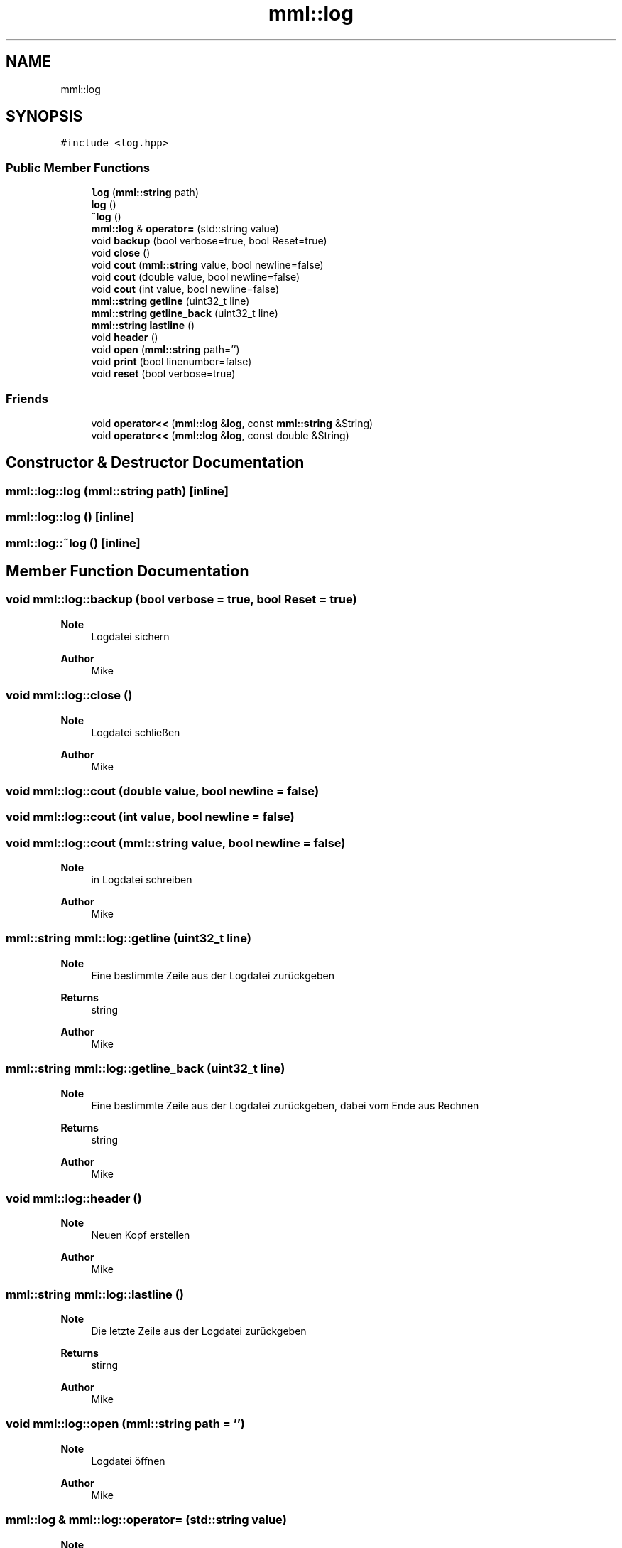 .TH "mml::log" 3 "Tue May 21 2024" "mml" \" -*- nroff -*-
.ad l
.nh
.SH NAME
mml::log
.SH SYNOPSIS
.br
.PP
.PP
\fC#include <log\&.hpp>\fP
.SS "Public Member Functions"

.in +1c
.ti -1c
.RI "\fBlog\fP (\fBmml::string\fP path)"
.br
.ti -1c
.RI "\fBlog\fP ()"
.br
.ti -1c
.RI "\fB~log\fP ()"
.br
.ti -1c
.RI "\fBmml::log\fP & \fBoperator=\fP (std::string value)"
.br
.ti -1c
.RI "void \fBbackup\fP (bool verbose=true, bool Reset=true)"
.br
.ti -1c
.RI "void \fBclose\fP ()"
.br
.ti -1c
.RI "void \fBcout\fP (\fBmml::string\fP value, bool newline=false)"
.br
.ti -1c
.RI "void \fBcout\fP (double value, bool newline=false)"
.br
.ti -1c
.RI "void \fBcout\fP (int value, bool newline=false)"
.br
.ti -1c
.RI "\fBmml::string\fP \fBgetline\fP (uint32_t line)"
.br
.ti -1c
.RI "\fBmml::string\fP \fBgetline_back\fP (uint32_t line)"
.br
.ti -1c
.RI "\fBmml::string\fP \fBlastline\fP ()"
.br
.ti -1c
.RI "void \fBheader\fP ()"
.br
.ti -1c
.RI "void \fBopen\fP (\fBmml::string\fP path='')"
.br
.ti -1c
.RI "void \fBprint\fP (bool linenumber=false)"
.br
.ti -1c
.RI "void \fBreset\fP (bool verbose=true)"
.br
.in -1c
.SS "Friends"

.in +1c
.ti -1c
.RI "void \fBoperator<<\fP (\fBmml::log\fP &\fBlog\fP, const \fBmml::string\fP &String)"
.br
.ti -1c
.RI "void \fBoperator<<\fP (\fBmml::log\fP &\fBlog\fP, const double &String)"
.br
.in -1c
.SH "Constructor & Destructor Documentation"
.PP 
.SS "mml::log::log (\fBmml::string\fP path)\fC [inline]\fP"

.SS "mml::log::log ()\fC [inline]\fP"

.SS "mml::log::~log ()\fC [inline]\fP"

.SH "Member Function Documentation"
.PP 
.SS "void mml::log::backup (bool verbose = \fCtrue\fP, bool Reset = \fCtrue\fP)"

.PP
\fBNote\fP
.RS 4
Logdatei sichern
.RE
.PP
\fBAuthor\fP
.RS 4
Mike 
.RE
.PP

.SS "void mml::log::close ()"

.PP
\fBNote\fP
.RS 4
Logdatei schließen
.RE
.PP
\fBAuthor\fP
.RS 4
Mike 
.RE
.PP

.SS "void mml::log::cout (double value, bool newline = \fCfalse\fP)"

.SS "void mml::log::cout (int value, bool newline = \fCfalse\fP)"

.SS "void mml::log::cout (\fBmml::string\fP value, bool newline = \fCfalse\fP)"

.PP
\fBNote\fP
.RS 4
in Logdatei schreiben
.RE
.PP
\fBAuthor\fP
.RS 4
Mike 
.RE
.PP

.SS "\fBmml::string\fP mml::log::getline (uint32_t line)"

.PP
\fBNote\fP
.RS 4
Eine bestimmte Zeile aus der Logdatei zurückgeben
.RE
.PP
\fBReturns\fP
.RS 4
string 
.RE
.PP
\fBAuthor\fP
.RS 4
Mike 
.RE
.PP

.SS "\fBmml::string\fP mml::log::getline_back (uint32_t line)"

.PP
\fBNote\fP
.RS 4
Eine bestimmte Zeile aus der Logdatei zurückgeben, dabei vom Ende aus Rechnen
.RE
.PP
\fBReturns\fP
.RS 4
string 
.RE
.PP
\fBAuthor\fP
.RS 4
Mike 
.RE
.PP

.SS "void mml::log::header ()"

.PP
\fBNote\fP
.RS 4
Neuen Kopf erstellen
.RE
.PP
\fBAuthor\fP
.RS 4
Mike 
.RE
.PP

.SS "\fBmml::string\fP mml::log::lastline ()"

.PP
\fBNote\fP
.RS 4
Die letzte Zeile aus der Logdatei zurückgeben
.RE
.PP
\fBReturns\fP
.RS 4
stirng 
.RE
.PP
\fBAuthor\fP
.RS 4
Mike 
.RE
.PP

.SS "void mml::log::open (\fBmml::string\fP path = \fC''\fP)"

.PP
\fBNote\fP
.RS 4
Logdatei öffnen
.RE
.PP
\fBAuthor\fP
.RS 4
Mike 
.RE
.PP

.SS "\fBmml::log\fP & mml::log::operator= (std::string value)"

.PP
\fBNote\fP
.RS 4
Neue Logfile öffnen;
.RE
.PP
\fBAuthor\fP
.RS 4
Mike
.PP
Mike Moser
.RE
.PP
Quelldatei args\&.cpp Enthält verschiedene Funktionen für die Klasse args 
.SS "void mml::log::print (bool linenumber = \fCfalse\fP)"

.PP
\fBNote\fP
.RS 4
Logdatei ausgeben
.RE
.PP
\fBAuthor\fP
.RS 4
Mike 
.RE
.PP

.SS "void mml::log::reset (bool verbose = \fCtrue\fP)"

.PP
\fBNote\fP
.RS 4
Logdatei neu erstellen
.RE
.PP
\fBAuthor\fP
.RS 4
Mike 
.RE
.PP

.SH "Friends And Related Function Documentation"
.PP 
.SS "void operator<< (\fBmml::log\fP & log, const double & String)\fC [friend]\fP"

.SS "void operator<< (\fBmml::log\fP & log, const \fBmml::string\fP & String)\fC [friend]\fP"


.SH "Author"
.PP 
Generated automatically by Doxygen for mml from the source code\&.

